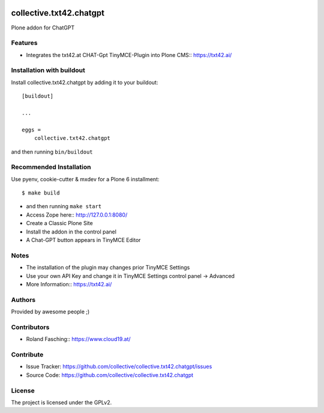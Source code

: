 .. This README is meant for consumption by humans and PyPI. PyPI can render rst files so please do not use Sphinx features.
   If you want to learn more about writing documentation, please check out: http://docs.plone.org/about/documentation_styleguide.html
   This text does not appear on PyPI or github. It is a comment.

.. image:: https://github.com/collective/collective.txt42.chatgpt/actions/workflows/plone-package.yml/badge.svg
    :target: https://github.com/collective/collective.txt42.chatgpt/actions/workflows/plone-package.yml

.. image:: https://coveralls.io/repos/github/collective/collective.txt42.chatgpt/badge.svg?branch=main
    :target: https://coveralls.io/github/collective/collective.txt42.chatgpt?branch=main
    :alt: Coveralls

.. image:: https://codecov.io/gh/collective/collective.txt42.chatgpt/branch/master/graph/badge.svg
    :target: https://codecov.io/gh/collective/collective.txt42.chatgpt

.. image:: https://img.shields.io/pypi/v/collective.txt42.chatgpt.svg
    :target: https://pypi.python.org/pypi/collective.txt42.chatgpt/
    :alt: Latest Version

.. image:: https://img.shields.io/pypi/status/collective.txt42.chatgpt.svg
    :target: https://pypi.python.org/pypi/collective.txt42.chatgpt
    :alt: Egg Status

.. image:: https://img.shields.io/pypi/pyversions/collective.txt42.chatgpt.svg?style=plastic   :alt: Supported - Python Versions

.. image:: https://img.shields.io/pypi/l/collective.txt42.chatgpt.svg
    :target: https://pypi.python.org/pypi/collective.txt42.chatgpt/
    :alt: License


========================
collective.txt42.chatgpt
========================

Plone addon for ChatGPT

Features
--------

- Integrates the txt42.at CHAT-Gpt TinyMCE-Plugin into Plone CMS:: https://txt42.ai/


Installation with buildout
--------------------------

Install collective.txt42.chatgpt by adding it to your buildout::

    [buildout]

    ...

    eggs =
        collective.txt42.chatgpt


and then running ``bin/buildout``

Recommended Installation
------------------------

Use pyenv, cookie-cutter & mxdev for a Plone 6 installment::

   $ make build

- and then running ``make start``
- Access Zope here:: http://127.0.0.1:8080/ 
- Create a Classic Plone Site
- Install the addon in the control panel
- A Chat-GPT button appears in TinyMCE Editor

.. image:: docs/editor.jpg
    :width: 350

Notes 
-----

- The installation of the plugin may changes prior TinyMCE Settings
- Use your own API Key and change it in TinyMCE Settings control panel -> Advanced
- More Information:: https://txt42.ai/

Authors
-------

Provided by awesome people ;)


Contributors
------------

- Roland Fasching:: https://www.cloud19.at/


Contribute
----------

- Issue Tracker: https://github.com/collective/collective.txt42.chatgpt/issues
- Source Code: https://github.com/collective/collective.txt42.chatgpt


License
-------

The project is licensed under the GPLv2.
